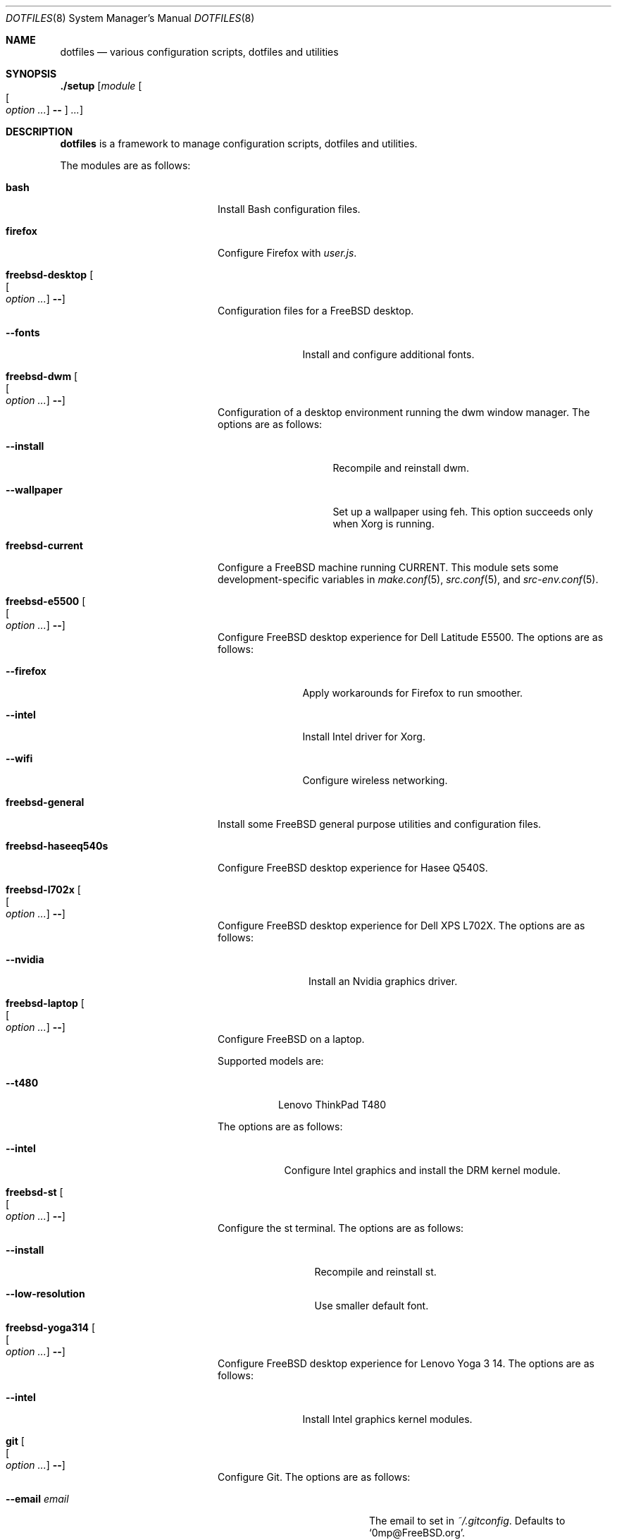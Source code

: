 .\"
.\" SPDX-License-Identifier: BSD-2-Clause-FreeBSD
.\"
.\" Copyright (c) 2018 Mateusz Piotrowski <0mp@FreeBSD.org>
.\"
.\" Redistribution and use in source and binary forms, with or without
.\" modification, are permitted provided that the following conditions
.\" are met:
.\" 1. Redistributions of source code must retain the above copyright
.\"    notice, this list of conditions and the following disclaimer.
.\" 2. Redistributions in binary form must reproduce the above copyright
.\"    notice, this list of conditions and the following disclaimer in the
.\"    documentation and/or other materials provided with the distribution.
.\"
.\" THIS SOFTWARE IS PROVIDED BY THE AUTHOR AND CONTRIBUTORS ``AS IS'' AND
.\" ANY EXPRESS OR IMPLIED WARRANTIES, INCLUDING, BUT NOT LIMITED TO, THE
.\" IMPLIED WARRANTIES OF MERCHANTABILITY AND FITNESS FOR A PARTICULAR PURPOSE
.\" ARE DISCLAIMED.  IN NO EVENT SHALL THE AUTHOR OR CONTRIBUTORS BE LIABLE
.\" FOR ANY DIRECT, INDIRECT, INCIDENTAL, SPECIAL, EXEMPLARY, OR CONSEQUENTIAL
.\" DAMAGES (INCLUDING, BUT NOT LIMITED TO, PROCUREMENT OF SUBSTITUTE GOODS
.\" OR SERVICES; LOSS OF USE, DATA, OR PROFITS; OR BUSINESS INTERRUPTION)
.\" HOWEVER CAUSED AND ON ANY THEORY OF LIABILITY, WHETHER IN CONTRACT, STRICT
.\" LIABILITY, OR TORT (INCLUDING NEGLIGENCE OR OTHERWISE) ARISING IN ANY WAY
.\" OUT OF THE USE OF THIS SOFTWARE, EVEN IF ADVISED OF THE POSSIBILITY OF
.\" SUCH DAMAGE.
.\"
.Dd July 17, 2018
.Dt DOTFILES 8
.Os
.Sh NAME
.Nm dotfiles
.Nd "various configuration scripts, dotfiles and utilities"
.Sh SYNOPSIS
.Cm ./setup
.Op Ar module Oo Oo Ar option ... Oc Cm -- Oc Ar ...
.Sh DESCRIPTION
.Nm
is a framework to manage configuration scripts, dotfiles and utilities.
.Pp
The modules are as follows:
.Bl -tag -width "Cm freebsd-desktop"
.It Cm bash
Install Bash
configuration files.
.It Cm firefox
Configure Firefox with
.Pa user.js .
.It Cm freebsd-desktop Oo Oo Ar option ... Oc Cm -- Oc
Configuration files for a
.Fx
desktop.
.Bl -tag -width "Fl -fonts"
.It Fl -fonts
Install and configure additional fonts.
.El
.It Cm freebsd-dwm Oo Oo Ar option ... Oc Cm -- Oc
Configuration of a desktop environment running the dwm window manager.
The options are as follows:
.Bl -tag -width "Fl -wallpaper"
.It Fl -install
Recompile and reinstall dwm.
.It Fl -wallpaper
Set up a wallpaper using feh.
This option succeeds only when Xorg is running.
.El
.It Cm freebsd-current
Configure a
.Fx
machine running CURRENT.
This module sets some development-specific variables in
.Xr make.conf 5 ,
.Xr src.conf 5 ,
and
.Xr src-env.conf 5 .
.It Cm freebsd-e5500 Oo Oo Ar option ... Oc Cm -- Oc
Configure
.Fx
desktop experience for Dell Latitude E5500.
The options are as follows:
.Bl -tag -width "Fl -intel"
.It Fl -firefox
Apply workarounds for Firefox to run smoother.
.It Fl -intel
Install Intel driver for Xorg.
.It Fl -wifi
Configure wireless networking.
.El
.It Cm freebsd-general
Install some
.Fx
general purpose utilities and configuration files.
.It Cm freebsd-haseeq540s
Configure
.Fx
desktop experience for Hasee Q540S.
.It Cm freebsd-l702x Oo Oo Ar option ... Oc Cm -- Oc
Configure
.Fx
desktop experience for Dell XPS L702X.
The options are as follows:
.Bl -tag -width "Fl -nvidia"
.It Fl -nvidia
Install an Nvidia graphics driver.
.El
.It Cm freebsd-laptop Oo Oo Ar option ... Oc Cm -- Oc
Configure
.Fx
on a laptop.
.Pp
Supported models are:
.Bl -tag -width "--t480"
.It Fl -t480
Lenovo ThinkPad T480
.El
.Pp
The options are as follows:
.Bl -tag -width "--intel"
.It Fl -intel
Configure Intel graphics and install the DRM kernel module.
.El
.It Cm freebsd-st Oo Oo Ar option ... Oc Cm -- Oc
Configure the st terminal.
The options are as follows:
.Bl -tag -width "Fl -install"
.It Fl -install
Recompile and reinstall st.
.It Fl -low-resolution
Use smaller default font.
.El
.It Cm freebsd-yoga314 Oo Oo Ar option ... Oc Cm -- Oc
Configure
.Fx
desktop experience for Lenovo Yoga 3 14.
The options are as follows:
.Bl -tag -width "Fl -intel"
.It Fl -intel
Install Intel graphics kernel modules.
.El
.It Cm git Oo Oo Ar option ... Oc Cm -- Oc
Configure Git.
The options are as follows:
.Bl -tag -width "Fl -email Ar email"
.It Fl -email Ar email
The email to set in
.Pa ~/.gitconfig .
Defaults to
.Sq 0mp@FreeBSD.org .
.It Fl -github-ssh
Configure Git to replace
.Dq Li "https://github.com/"
with
.Dq Li "ssh://git@github.com/"
so that SSH is used even if a repository is configured to use HTTPS.
.It Fl -name Ar name
The name to set in
.Pa ~/.gitconfig .
Defaults to
.Sq Mateusz Piotrowski .
.El
.It Cm gnupg
Install GnuPG configuration files.
.It Cm goat Oo Oo Ar option ... Oc Cm -- Oc
Install goat.
The options are as follows:
.Bl -tag -width "Fl -defaults"
.It Fl -defaults
Populate goat with some default shortcuts.
.El
.It Cm macos Oo Oo Ar option ... Oc Cm -- Oc
Configure macOS.
The options are as follows:
.Bl -tag -width "Fl -bash"
.It Fl -bash
Install Bash 4 with Homebrew.
.El
.It Cm octave
Instal octave-cli configuration files.
.It Cm subversion
Install Subversion configuration files.
.It Cm tmux Oo Oo Ar option ... Oc Cm -- Oc
Install tmux configuration files.
The options are as follows:
.Bl -tag -width "Fl -freebsd"
.It Fl -freebsd
Make
.Li pane_current_path
work for unprivileged users on
.Fx .
.El
.It Cm utils
Install general purpose utilities.
.It Cm vim
Configure Vim and install related configuration files.
.It Cm x11
Install Xorg-related configuration files.
.It Cm xpdf
Install Xpdf configuration files.
.El
.Sh EXAMPLES
Install
.Cm bash
and
.Cm git
modules:
.Bd -literal -offset indent
\&./setup bash git --name 'Charlie Root' --email 'root@example.org' --
.Ed
.Sh AUTHORS
.An Mateusz Piotrowski Aq Mt 0mp@FreeBSD.org
